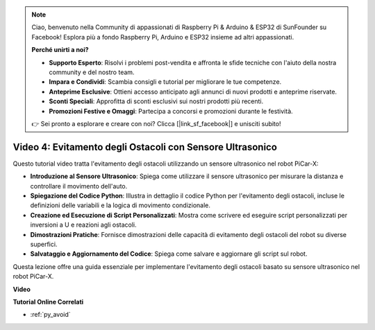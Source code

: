 .. note::

    Ciao, benvenuto nella Community di appassionati di Raspberry Pi & Arduino & ESP32 di SunFounder su Facebook! Esplora più a fondo Raspberry Pi, Arduino e ESP32 insieme ad altri appassionati.

    **Perché unirti a noi?**

    - **Supporto Esperto**: Risolvi i problemi post-vendita e affronta le sfide tecniche con l'aiuto della nostra community e del nostro team.
    - **Impara e Condividi**: Scambia consigli e tutorial per migliorare le tue competenze.
    - **Anteprime Esclusive**: Ottieni accesso anticipato agli annunci di nuovi prodotti e anteprime riservate.
    - **Sconti Speciali**: Approfitta di sconti esclusivi sui nostri prodotti più recenti.
    - **Promozioni Festive e Omaggi**: Partecipa a concorsi e promozioni durante le festività.

    👉 Sei pronto a esplorare e creare con noi? Clicca [|link_sf_facebook|] e unisciti subito!

Video 4: Evitamento degli Ostacoli con Sensore Ultrasonico
================================================================

Questo tutorial video tratta l'evitamento degli ostacoli utilizzando un sensore ultrasonico nel robot PiCar-X:

* **Introduzione al Sensore Ultrasonico**: Spiega come utilizzare il sensore ultrasonico per misurare la distanza e controllare il movimento dell'auto.
* **Spiegazione del Codice Python**: Illustra in dettaglio il codice Python per l'evitamento degli ostacoli, incluse le definizioni delle variabili e la logica di movimento condizionale.
* **Creazione ed Esecuzione di Script Personalizzati**: Mostra come scrivere ed eseguire script personalizzati per inversioni a U e reazioni agli ostacoli.
* **Dimostrazioni Pratiche**: Fornisce dimostrazioni delle capacità di evitamento degli ostacoli del robot su diverse superfici.
* **Salvataggio e Aggiornamento del Codice**: Spiega come salvare e aggiornare gli script sul robot.

Questa lezione offre una guida essenziale per implementare l'evitamento degli ostacoli basato su sensore ultrasonico nel robot PiCar-X.


**Video**

.. raw:: html

    <iframe width="700" height="500" src="https://www.youtube.com/embed/zi5GM7lP5JA?si=obLF_79PFZv8xAZl" title="YouTube video player" frameborder="0" allow="accelerometer; autoplay; clipboard-write; encrypted-media; gyroscope; picture-in-picture; web-share" allowfullscreen></iframe>

**Tutorial Online Correlati**

* :ref:`py_avoid`

